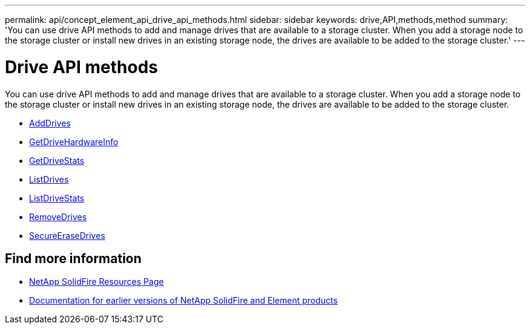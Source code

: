 ---
permalink: api/concept_element_api_drive_api_methods.html
sidebar: sidebar
keywords: drive,API,methods,method
summary: 'You can use drive API methods to add and manage drives that are available to a storage cluster. When you add a storage node to the storage cluster or install new drives in an existing storage node, the drives are available to be added to the storage cluster.'
---

= Drive API methods
:icons: font
:imagesdir: ../media/

[.lead]
You can use drive API methods to add and manage drives that are available to a storage cluster. When you add a storage node to the storage cluster or install new drives in an existing storage node, the drives are available to be added to the storage cluster.

* xref:reference_element_api_adddrives.adoc[AddDrives]
* xref:reference_element_api_getdrivehardwareinfo.adoc[GetDriveHardwareInfo]
* xref:reference_element_api_getdrivestats.adoc[GetDriveStats]
* xref:reference_element_api_listdrives.adoc[ListDrives]
* xref:reference_element_api_listdrivestats.adoc[ListDriveStats]
* xref:reference_element_api_removedrives.adoc[RemoveDrives]
* xref:reference_element_api_secureerasedrives.adoc[SecureEraseDrives]

== Find more information
* https://www.netapp.com/data-storage/solidfire/documentation/[NetApp SolidFire Resources Page^]
* https://docs.netapp.com/sfe-122/topic/com.netapp.ndc.sfe-vers/GUID-B1944B0E-B335-4E0B-B9F1-E960BF32AE56.html[Documentation for earlier versions of NetApp SolidFire and Element products^]
